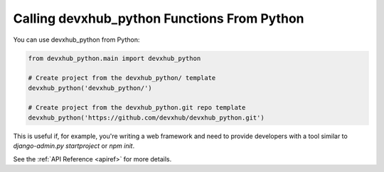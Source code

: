 .. _calling-from-python:

Calling devxhub_python Functions From Python
------------------------------------------

You can use devxhub_python from Python:

.. code-block:: python

    from devxhub_python.main import devxhub_python

    # Create project from the devxhub_python/ template
    devxhub_python('devxhub_python/')

    # Create project from the devxhub_python.git repo template
    devxhub_python('https://github.com/devxhub/devxhub_python.git')

This is useful if, for example, you're writing a web framework and need to provide developers with a tool similar to `django-admin.py startproject` or `npm init`.

See the :ref:`API Reference <apiref>` for more details.
